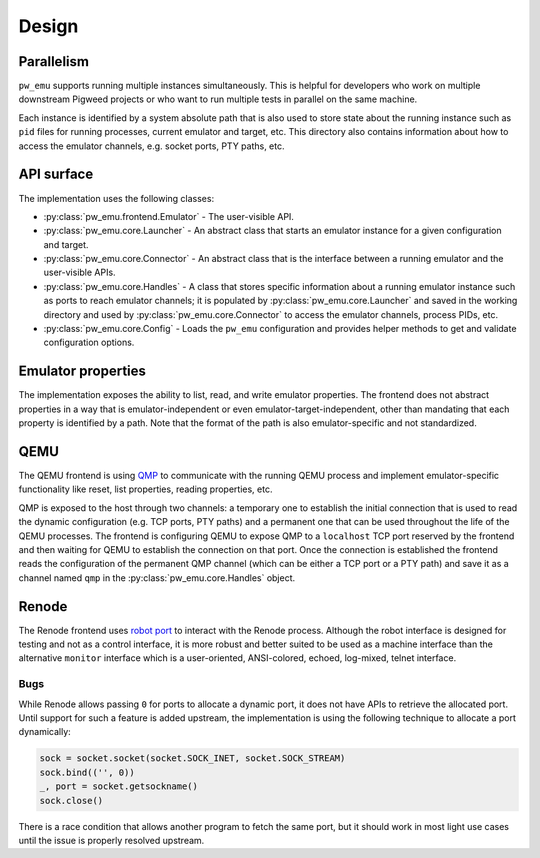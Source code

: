 .. _module-pw_emu-design:

======
Design
======
.. pigweed-module-subpage::
   :name: pw_emu
   :tagline: pw_emu: Flexible emulators frontend

-----------
Parallelism
-----------

``pw_emu`` supports running multiple instances simultaneously. This is helpful
for developers who work on multiple downstream Pigweed projects or who want
to run multiple tests in parallel on the same machine.

Each instance is identified by a system absolute path that is also used to store
state about the running instance such as ``pid`` files for running processes,
current emulator and target, etc. This directory also contains information about
how to access the emulator channels, e.g. socket ports, PTY paths, etc.

.. mermaid::

   graph TD;
       TemporaryEmulator & pw_emu_cli[pw emu cli] <--> Emulator
       Emulator <--> Launcher & Connector
       Launcher  <--> Handles
       Connector <--> Handles
       Launcher <--> Config
       Handles --Save--> WD --Load--> Handles
       WD[Working Directory]

-----------
API surface
-----------

The implementation uses the following classes:

* :py:class:`pw_emu.frontend.Emulator` - The user-visible API.
* :py:class:`pw_emu.core.Launcher` - An abstract class that starts an
  emulator instance for a given configuration and target.
* :py:class:`pw_emu.core.Connector` - An abstract class that is the
  interface between a running emulator and the user-visible APIs.
* :py:class:`pw_emu.core.Handles` - A class that stores specific
  information about a running emulator instance such as ports to reach emulator
  channels; it is populated by :py:class:`pw_emu.core.Launcher` and
  saved in the working directory and used by
  :py:class:`pw_emu.core.Connector` to access the emulator channels,
  process PIDs, etc.
* :py:class:`pw_emu.core.Config` - Loads the ``pw_emu`` configuration and
  provides helper methods to get and validate configuration options.

-------------------
Emulator properties
-------------------
The implementation exposes the ability to list, read, and write emulator
properties. The frontend does not abstract properties in a way that is
emulator-independent or even emulator-target-independent, other than mandating
that each property is identified by a path. Note that the format of the path is
also emulator-specific and not standardized.

----
QEMU
----
The QEMU frontend is using `QMP <https://wiki.qemu.org/Documentation/QMP>`_ to
communicate with the running QEMU process and implement emulator-specific
functionality like reset, list properties, reading properties, etc.

QMP is exposed to the host through two channels: a temporary one to establish
the initial connection that is used to read the dynamic configuration (e.g. TCP
ports, PTY paths) and a permanent one that can be used throughout the life of
the QEMU processes. The frontend is configuring QEMU to expose QMP to a
``localhost`` TCP port reserved by the frontend and then waiting for QEMU to
establish the connection on that port. Once the connection is established the
frontend reads the configuration of the permanent QMP channel (which can be
either a TCP port or a PTY path) and save it as a channel named ``qmp`` in the
:py:class:`pw_emu.core.Handles` object.

------
Renode
------
The Renode frontend uses `robot port
<https://renode.readthedocs.io/en/latest/introduction/testing.html>`_ to
interact with the Renode process. Although the robot interface is designed for
testing and not as a control interface, it is more robust and better suited to
be used as a machine interface than the alternative ``monitor`` interface which
is a user-oriented, ANSI-colored, echoed, log-mixed, telnet interface.

Bugs
====
While Renode allows passing ``0`` for ports to allocate a dynamic port, it does
not have APIs to retrieve the allocated port. Until support for such a feature
is added upstream, the implementation is using the following technique to
allocate a port dynamically:

.. code-block:: py

   sock = socket.socket(socket.SOCK_INET, socket.SOCK_STREAM)
   sock.bind(('', 0))
   _, port = socket.getsockname()
   sock.close()

There is a race condition that allows another program to fetch the same port,
but it should work in most light use cases until the issue is properly resolved
upstream.

